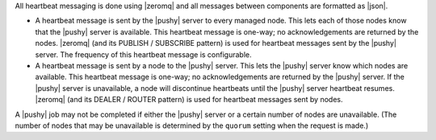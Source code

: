 .. The contents of this file are included in multiple topics.
.. This file should not be changed in a way that hinders its ability to appear in multiple documentation sets.


All heartbeat messaging is done using |zeromq| and all messages between components are formatted as |json|. 

* A heartbeat message is sent by the |pushy| server to every managed node. This lets each of those nodes know that the |pushy| server is available. This heartbeat message is one-way; no acknowledgements are returned by the nodes. |zeromq| (and its PUBLISH / SUBSCRIBE pattern) is used for heartbeat messages sent by the |pushy| server. The frequency of this heartbeat message is configurable. 
* A heartbeat message is sent by a node to the |pushy| server. This lets the |pushy| server know which nodes are available. This heartbeat message is one-way; no acknowledgements are returned by the |pushy| server. If the |pushy| server is unavailable, a node will discontinue heartbeats until the |pushy| server heartbeat resumes. |zeromq| (and its DEALER / ROUTER pattern) is used for heartbeat messages sent by nodes.

A |pushy| job may not be completed if either the |pushy| server or a certain number of nodes are unavailable. (The number of nodes that may be unavailable is determined by the ``quorum`` setting when the request is made.)